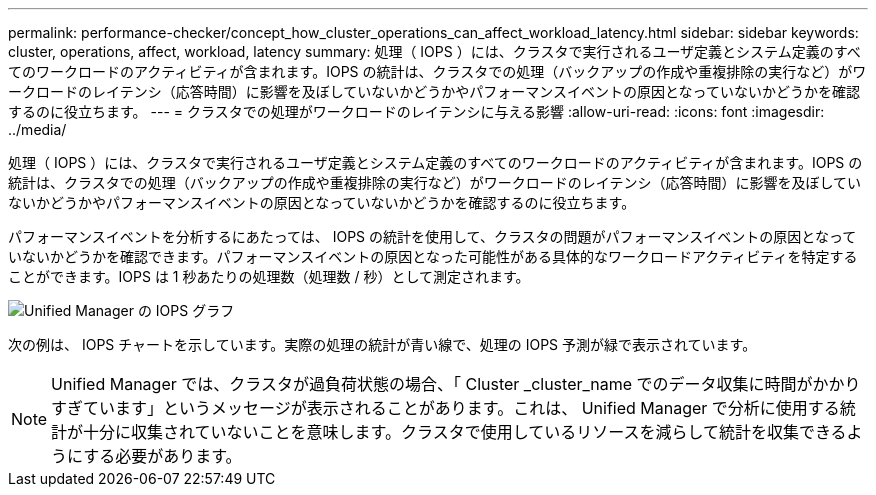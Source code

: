 ---
permalink: performance-checker/concept_how_cluster_operations_can_affect_workload_latency.html 
sidebar: sidebar 
keywords: cluster, operations, affect, workload, latency 
summary: 処理（ IOPS ）には、クラスタで実行されるユーザ定義とシステム定義のすべてのワークロードのアクティビティが含まれます。IOPS の統計は、クラスタでの処理（バックアップの作成や重複排除の実行など）がワークロードのレイテンシ（応答時間）に影響を及ぼしていないかどうかやパフォーマンスイベントの原因となっていないかどうかを確認するのに役立ちます。 
---
= クラスタでの処理がワークロードのレイテンシに与える影響
:allow-uri-read: 
:icons: font
:imagesdir: ../media/


[role="lead"]
処理（ IOPS ）には、クラスタで実行されるユーザ定義とシステム定義のすべてのワークロードのアクティビティが含まれます。IOPS の統計は、クラスタでの処理（バックアップの作成や重複排除の実行など）がワークロードのレイテンシ（応答時間）に影響を及ぼしていないかどうかやパフォーマンスイベントの原因となっていないかどうかを確認するのに役立ちます。

パフォーマンスイベントを分析するにあたっては、 IOPS の統計を使用して、クラスタの問題がパフォーマンスイベントの原因となっていないかどうかを確認できます。パフォーマンスイベントの原因となった可能性がある具体的なワークロードアクティビティを特定することができます。IOPS は 1 秒あたりの処理数（処理数 / 秒）として測定されます。

image::../media/opm_ops_chart_png.png[Unified Manager の IOPS グラフ]

次の例は、 IOPS チャートを示しています。実際の処理の統計が青い線で、処理の IOPS 予測が緑で表示されています。

[NOTE]
====
Unified Manager では、クラスタが過負荷状態の場合、「 Cluster _cluster_name でのデータ収集に時間がかかりすぎています」というメッセージが表示されることがあります。これは、 Unified Manager で分析に使用する統計が十分に収集されていないことを意味します。クラスタで使用しているリソースを減らして統計を収集できるようにする必要があります。

====